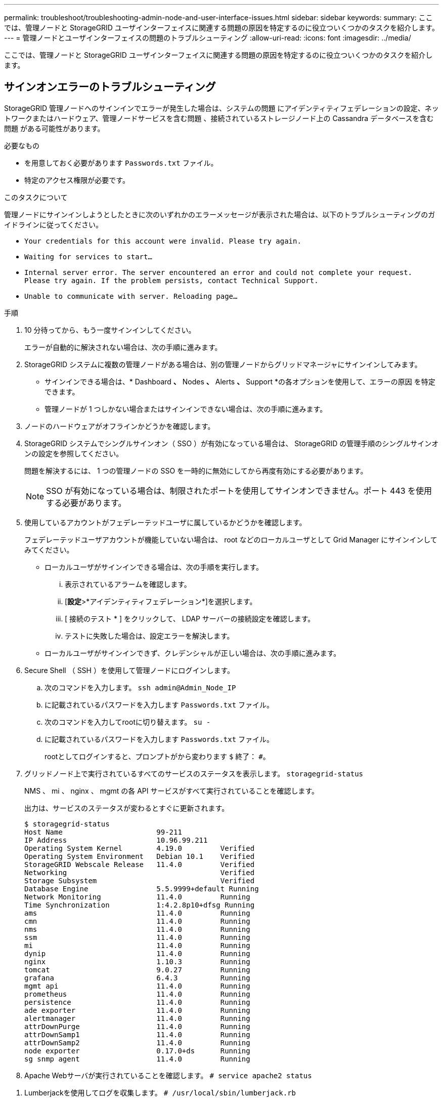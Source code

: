 ---
permalink: troubleshoot/troubleshooting-admin-node-and-user-interface-issues.html 
sidebar: sidebar 
keywords:  
summary: ここでは、管理ノードと StorageGRID ユーザインターフェイスに関連する問題の原因を特定するのに役立ついくつかのタスクを紹介します。 
---
= 管理ノードとユーザインターフェイスの問題のトラブルシューティング
:allow-uri-read: 
:icons: font
:imagesdir: ../media/


[role="lead"]
ここでは、管理ノードと StorageGRID ユーザインターフェイスに関連する問題の原因を特定するのに役立ついくつかのタスクを紹介します。



== サインオンエラーのトラブルシューティング

StorageGRID 管理ノードへのサインインでエラーが発生した場合は、システムの問題 にアイデンティティフェデレーションの設定、ネットワークまたはハードウェア、管理ノードサービスを含む問題 、接続されているストレージノード上の Cassandra データベースを含む問題 がある可能性があります。

.必要なもの
* を用意しておく必要があります `Passwords.txt` ファイル。
* 特定のアクセス権限が必要です。


.このタスクについて
管理ノードにサインインしようとしたときに次のいずれかのエラーメッセージが表示された場合は、以下のトラブルシューティングのガイドラインに従ってください。

* `Your credentials for this account were invalid. Please try again.`
* `Waiting for services to start...`
* `Internal server error. The server encountered an error and could not complete your request. Please try again. If the problem persists, contact Technical Support.`
* `Unable to communicate with server. Reloading page...`


.手順
. 10 分待ってから、もう一度サインインしてください。
+
エラーが自動的に解決されない場合は、次の手順に進みます。

. StorageGRID システムに複数の管理ノードがある場合は、別の管理ノードからグリッドマネージャにサインインしてみます。
+
** サインインできる場合は、* Dashboard *、* Nodes *、* Alerts *、* Support *の各オプションを使用して、エラーの原因 を特定できます。
** 管理ノードが 1 つしかない場合またはサインインできない場合は、次の手順に進みます。


. ノードのハードウェアがオフラインかどうかを確認します。
. StorageGRID システムでシングルサインオン（ SSO ）が有効になっている場合は、 StorageGRID の管理手順のシングルサインオンの設定を参照してください。
+
問題を解決するには、 1 つの管理ノードの SSO を一時的に無効にしてから再度有効にする必要があります。

+

NOTE: SSO が有効になっている場合は、制限されたポートを使用してサインオンできません。ポート 443 を使用する必要があります。

. 使用しているアカウントがフェデレーテッドユーザに属しているかどうかを確認します。
+
フェデレーテッドユーザアカウントが機能していない場合は、 root などのローカルユーザとして Grid Manager にサインインしてみてください。

+
** ローカルユーザがサインインできる場合は、次の手順を実行します。
+
... 表示されているアラームを確認します。
... [*設定*>*アイデンティティフェデレーション*]を選択します。
... [ 接続のテスト * ] をクリックして、 LDAP サーバーの接続設定を確認します。
... テストに失敗した場合は、設定エラーを解決します。


** ローカルユーザがサインインできず、クレデンシャルが正しい場合は、次の手順に進みます。


. Secure Shell （ SSH ）を使用して管理ノードにログインします。
+
.. 次のコマンドを入力します。 `ssh admin@Admin_Node_IP`
.. に記載されているパスワードを入力します `Passwords.txt` ファイル。
.. 次のコマンドを入力してrootに切り替えます。 `su -`
.. に記載されているパスワードを入力します `Passwords.txt` ファイル。
+
rootとしてログインすると、プロンプトがから変わります `$` 終了： `#`。



. グリッドノード上で実行されているすべてのサービスのステータスを表示します。 `storagegrid-status`
+
NMS 、 mi 、 nginx 、 mgmt の各 API サービスがすべて実行されていることを確認します。

+
出力は、サービスのステータスが変わるとすぐに更新されます。

+
....
$ storagegrid-status
Host Name                      99-211
IP Address                     10.96.99.211
Operating System Kernel        4.19.0         Verified
Operating System Environment   Debian 10.1    Verified
StorageGRID Webscale Release   11.4.0         Verified
Networking                                    Verified
Storage Subsystem                             Verified
Database Engine                5.5.9999+default Running
Network Monitoring             11.4.0         Running
Time Synchronization           1:4.2.8p10+dfsg Running
ams                            11.4.0         Running
cmn                            11.4.0         Running
nms                            11.4.0         Running
ssm                            11.4.0         Running
mi                             11.4.0         Running
dynip                          11.4.0         Running
nginx                          1.10.3         Running
tomcat                         9.0.27         Running
grafana                        6.4.3          Running
mgmt api                       11.4.0         Running
prometheus                     11.4.0         Running
persistence                    11.4.0         Running
ade exporter                   11.4.0         Running
alertmanager                   11.4.0         Running
attrDownPurge                  11.4.0         Running
attrDownSamp1                  11.4.0         Running
attrDownSamp2                  11.4.0         Running
node exporter                  0.17.0+ds      Running
sg snmp agent                  11.4.0         Running
....
. Apache Webサーバが実行されていることを確認します。 `# service apache2 status`


[[use_Lumberjack_to_collect_logs]]
. Lumberjackを使用してログを収集します。 `# /usr/local/sbin/lumberjack.rb`
+
過去に認証に失敗したことがある場合は、 --start および --end Lumberjack スクリプトオプションを使用して適切な期間を指定します。これらのオプションの詳細については、 lumberjack -h を使用してください。

+
ログアーカイブがコピーされた場所がターミナル画面に出力されます。



[[review_logs]]
. 次のログを確認します。
+
** `/var/local/log/bycast.log`
** `/var/local/log/bycast-err.log`
** `/var/local/log/nms.log`
** `**/*commands.txt`


. 管理ノードで問題を特定できなかった場合は、次のいずれかのコマンドを問題 で実行し、サイトで ADC サービスを実行する 3 つのストレージノードの IP アドレスを確認します。通常はサイトにインストールされた最初の 3 つのストレージノードです。
+
[listing]
----
# cat /etc/hosts
----
+
[listing]
----
# vi /var/local/gpt-data/specs/grid.xml
----
+
管理ノードは認証プロセスで ADC サービスを使用します。

. 特定した IP アドレスを使用して、管理ノードから各 ADC ストレージノードにログインします。
+
.. 次のコマンドを入力します。 `ssh admin@grid_node_IP`
.. に記載されているパスワードを入力します `Passwords.txt` ファイル。
.. 次のコマンドを入力してrootに切り替えます。 `su -`
.. に記載されているパスワードを入力します `Passwords.txt` ファイル。
+
rootとしてログインすると、プロンプトがから変わります `$` 終了： `#`。



. グリッドノード上で実行されているすべてのサービスのステータスを表示します。 `storagegrid-status`
+
idnt 、 acct 、 nginx 、および Cassandra のサービスがすべて実行されていることを確認します。

. 手順を繰り返します <<use_Lumberjack_to_collect_logs,Lumberjack を使用してログを収集します>> および <<review_logs,ログを確認します>> をクリックしてストレージノード上のログを確認します。
. 問題を解決できない場合は、テクニカルサポートにお問い合わせください。
+
収集したログをテクニカルサポートに送信します。



.関連情報
link:../admin/index.html["StorageGRID の管理"]

link:../monitor/logs-files-reference.html["ログファイル参照"]



== ユーザインターフェイスの問題のトラブルシューティング

StorageGRID ソフトウェアを新しいバージョンにアップグレードしたあとに、 Grid Manager またはテナントマネージャで問題が発生することがある。



=== Web インターフェイスが想定どおりに応答しません

StorageGRID ソフトウェアのアップグレード後に Grid Manager またはテナントマネージャが想定どおりに応答しない場合がある。

Web インターフェイスで問題が発生した場合：

* サポートされているブラウザを使用していることを確認します。
+

NOTE: StorageGRID 11.5 でサポートされるブラウザが変更になりました。サポート対象のバージョンを使用していることを確認してください。

* Web ブラウザのキャッシュをクリアします。
+
キャッシュをクリアすると、以前のバージョンの StorageGRID ソフトウェアで使用されていた古いリソースが削除され、ユーザインターフェイスが再び正しく動作するようになります。手順については、 Web ブラウザのドキュメントを参照してください。



.関連情報
link:../admin/web-browser-requirements.html["Web ブラウザの要件"]

link:../admin/index.html["StorageGRID の管理"]



== 使用できない管理ノードのステータスの確認

StorageGRID システムに複数の管理ノードが含まれている場合、使用できない管理ノードのステータスを別の管理ノードから確認できます。

.必要なもの
特定のアクセス権限が必要です。

.手順
. 使用可能な管理ノードから、サポートされているブラウザを使用してGrid Managerにサインインします。
. Support *>* Tools *>* Grid Topology *を選択します。
. [*_site*>] > [*Unavailable Admin Node_*] > [* SSM*] > [* Services] * [* Overview*] > [* Main*] を選択します。
. ステータスが「 Not Running 」で、青で表示されているサービスがないかどうかを確認します。
+
image::../media/unavailable_admin_node_troubleshooting.gif[説明が付随するスクリーンショット]

. アラームがトリガーされているかどうかを確認します。
. 適切な方法で問題 を解決します。


.関連情報
link:../admin/index.html["StorageGRID の管理"]
